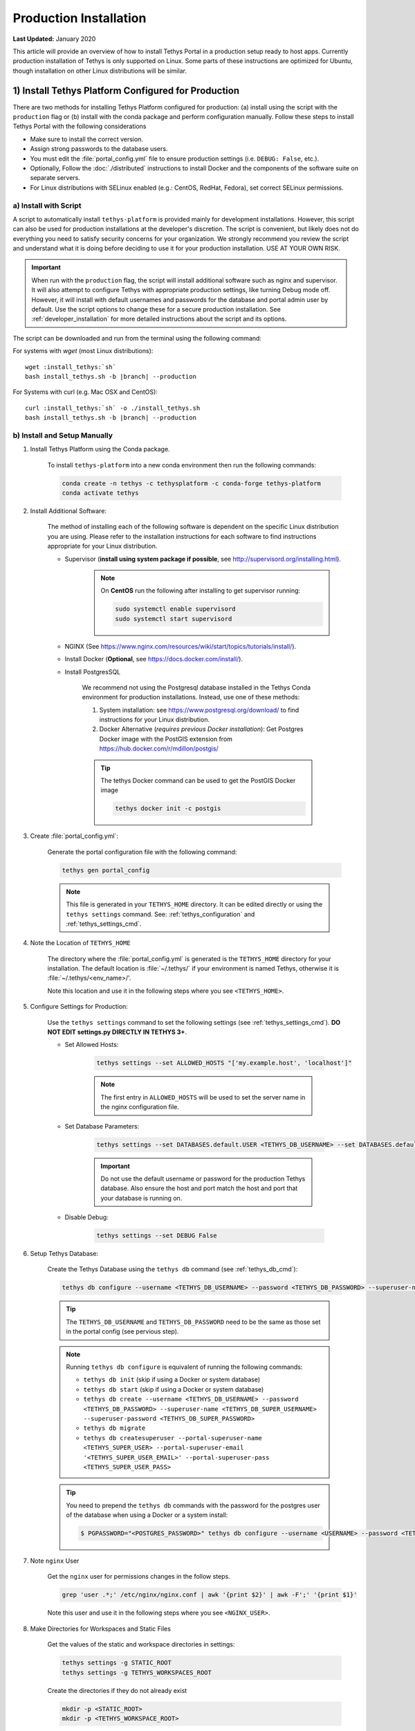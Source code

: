 ***********************
Production Installation
***********************

**Last Updated:** January 2020

This article will provide an overview of how to install Tethys Portal in a production setup ready to host apps. Currently production installation of Tethys is only supported on Linux. Some parts of these instructions are optimized for Ubuntu, though installation on other Linux distributions will be similar.

1) Install Tethys Platform Configured for Production
====================================================

There are two methods for installing Tethys Platform configured for production: (a) install using the script with the ``production`` flag or (b) install with the conda package and perform configuration manually. Follow these steps to install Tethys Portal with the following considerations

* Make sure to install the correct version.
* Assign strong passwords to the database users.
* You must edit the :file:`portal_config.yml` file to ensure production settings (i.e. ``DEBUG: False``, etc.).
* Optionally, Follow the :doc:`./distributed` instructions to install Docker and the components of the software suite on separate servers.
* For Linux distributions with SELinux enabled (e.g.: CentOS, RedHat, Fedora), set correct SELinux permissions.

a) Install with Script
----------------------

A script to automatically install ``tethys-platform`` is provided mainly for development installations. However, this script can also be used for production installations at the developer's discretion. The script is convenient, but likely does not do everything you need to satisfy security concerns for your organization. We strongly recommend you review the script and understand what it is doing before deciding to use it for your production installation. USE AT YOUR OWN RISK.

.. important::

    When run with the ``production`` flag, the script will install additional software such as nginx and supervisor. It will also attempt to configure Tethys with appropriate production settings, like turning Debug mode off. However, it will install with default usernames and passwords for the database and portal admin user by default. Use the script options to change these for a secure production installation. See :ref:`developer_installation` for more detailed instructions about the script and its options.

The script can be downloaded and run from the terminal using the following command:

For systems with `wget` (most Linux distributions):

.. parsed-literal::

      wget :install_tethys:`sh`
      bash install_tethys.sh -b |branch| --production

For Systems with curl (e.g. Mac OSX and CentOS):

.. parsed-literal::

      curl :install_tethys:`sh` -o ./install_tethys.sh
      bash install_tethys.sh -b |branch| --production

b) Install and Setup Manually
-----------------------------

1) Install Tethys Platform using the Conda package.


    To install ``tethys-platform`` into a new conda environment then run the following commands:

    .. code-block:: bash

        conda create -n tethys -c tethysplatform -c conda-forge tethys-platform
        conda activate tethys



2) Install Additional Software:

    The method of installing each of the following software is dependent on the specific Linux distribution you are using. Please refer to the installation instructions for each software to find instructions appropriate for your Linux distribution.

    * Supervisor (**install using system package if possible**, see `<http://supervisord.org/installing.html>`_).
        .. note::

            On **CentOS** run the following after installing to get supervisor running:

            .. code-block::

                sudo systemctl enable supervisord
                sudo systemctl start supervisord

    * NGINX (See `<https://www.nginx.com/resources/wiki/start/topics/tutorials/install/>`_).
    * Install Docker (**Optional**, see `<https://docs.docker.com/install/>`_).
    * Install PostgresSQL

        We recommend not using the Postgresql database installed in the Tethys Conda environment for production installations. Instead, use one of these methods:

        1. System installation: see `<https://www.postgresql.org/download/>`_ to find instructions for your Linux distribution.
        2. Docker Alternative (*requires previous Docker installation*): Get Postgres Docker image with the PostGIS extension from `<https://hub.docker.com/r/mdillon/postgis/>`_

        .. tip::

            The tethys Docker command can be used to get the PostGIS Docker image

            .. code-block:: bash

                tethys docker init -c postgis

3) Create :file:`portal_config.yml`:

    Generate the portal configuration file with the following command:

    .. code-block::

        tethys gen portal_config

    .. note::

        This file is generated in your ``TETHYS_HOME`` directory. It can be edited directly or using the ``tethys settings`` command. See: :ref:`tethys_configuration` and :ref:`tethys_settings_cmd`.

4) Note the Location of ``TETHYS_HOME``

    The directory where the :file:`portal_config.yml` is generated is the ``TETHYS_HOME`` directory for your installation.  The default location is :file:`~/.tethys/` if your environment is named Tethys, otherwise it is :file:`~/.tethys/<env_name>/'.

    Note this location and use it in the following steps where you see ``<TETHYS_HOME>``.

5) Configure Settings for Production:

    Use the ``tethys settings`` command to set the following settings (see :ref:`tethys_settings_cmd`). **DO NOT EDIT settings.py DIRECTLY IN TETHYS 3+**.

    * Set Allowed Hosts:

        .. code-block::

            tethys settings --set ALLOWED_HOSTS "['my.example.host', 'localhost']"

        .. note::

            The first entry in ``ALLOWED_HOSTS`` will be used to set the server name in the nginx configuration file.

    * Set Database Parameters:

        .. code-block::

            tethys settings --set DATABASES.default.USER <TETHYS_DB_USERNAME> --set DATABASES.default.PASSWORD <TETHYS_DB_PASSWORD> --set DATABASES.default.HOST <TETHYS_DB_HOST> --set DATABASES.default.PORT <TETHYS_DB_PORT>

        .. important::

            Do not use the default username or password for the production Tethys database. Also ensure the host and port match the host and port that your database is running on.

    * Disable Debug:

        .. code-block::

            tethys settings --set DEBUG False

6) Setup Tethys Database:

    Create the Tethys Database using the ``tethys db`` command (see :ref:`tethys_db_cmd`):

    .. code-block::

        tethys db configure --username <TETHYS_DB_USERNAME> --password <TETHYS_DB_PASSWORD> --superuser-name <TETHYS_DB_SUPER_USERNAME> --superuser-password <TETHYS_DB_SUPER_PASSWORD> --portal-superuser-name <TETHYS_SUPER_USER> --portal-superuser-email '<TETHYS_SUPER_USER_EMAIL>' --portal-superuser-pass <TETHYS_SUPER_USER_PASS>

    .. tip::

        The ``TETHYS_DB_USERNAME`` and ``TETHYS_DB_PASSWORD`` need to be the same as those set in the portal config (see pervious step).

    .. note::

        Running ``tethys db configure`` is equivalent of running the following commands:

        * ``tethys db init`` (skip if using a Docker or system database)
        * ``tethys db start`` (skip if using a Docker or system database)
        * ``tethys db create --username <TETHYS_DB_USERNAME> --password <TETHYS_DB_PASSWORD> --superuser-name <TETHYS_DB_SUPER_USERNAME> --superuser-password <TETHYS_DB_SUPER_PASSWORD>``
        * ``tethys db migrate``
        * ``tethys db createsuperuser --portal-superuser-name <TETHYS_SUPER_USER> --portal-superuser-email '<TETHYS_SUPER_USER_EMAIL>' --portal-superuser-pass <TETHYS_SUPER_USER_PASS>``

    .. tip::

        You need to prepend the ``tethys db`` commands with the password for the postgres user of the database when using a Docker or a system install:

        .. code-block:: bash

            $ PGPASSWORD="<POSTGRES_PASSWORD>" tethys db configure --username <USERNAME> --password <TETHYS_DB_PASSWORD> --superuser-name <TETHYS_DB_SUPER_USERNAME> --superuser-password <TETHYS_DB_SUPER_PASSWORD> --portal-superuser-name <TETHYS_SUPER_USER> --portal-superuser-email '<TETHYS_SUPER_USER_EMAIL>' --portal-superuser-pass <TETHYS_SUPER_USER_PASS>

7) Note ``nginx`` User


    Get the ``nginx`` user for permissions changes in the follow steps.

    .. code-block::

        grep 'user .*;' /etc/nginx/nginx.conf | awk '{print $2}' | awk -F';' '{print $1}'

    Note this user and use it in the following steps where you see ``<NGINX_USER>``.

8) Make Directories for Workspaces and Static Files

    Get the values of the static and workspace directories in settings:

    .. code-block::

        tethys settings -g STATIC_ROOT
        tethys settings -g TETHYS_WORKSPACES_ROOT

    Create the directories if they do not already exist

    .. code-block::

        mkdir -p <STATIC_ROOT>
        mkdir -p <TETHYS_WORKSPACE_ROOT>

9) Collect Static Files and App Workspaces:

    .. code-block::

        tethys manage collectall --noinput

    .. tip::

        The ``tethys manage collectall`` command is equivalent of:

        .. code-block::

            tethys manage collectstatic
            tethys manage collectworkspaces

10) Setup Log File

    This is the file to which Tethys logs will be written.

    .. code-block::

        sudo mkdir -p /var/log/tethys
        sudo touch /var/log/tethys/tethys.log

    .. code-block::

        sudo chown -R <NGINX_USER>: /var/log/tethys

11) Setup ASGI Run Directory

    This directory is used for housing the socket files for the Daphne/ASGI processes.

    .. code-block::

        sudo mkdir -p /run/asgi

    .. code-block::

        sudo chown -R <NGINX_USER>: /run/asgi

12) Change Permissions to ``nginx`` User

    Many of the directories and files need to be owned by the ``nginx`` user for Tethys to access them while running in production.

    .. code-block::

        sudo chown -R <NGINX_USER>: <TETHYS_HOME>
        sudo chown -R <NGINX_USER>: <STATIC_ROOT>
        sudo chown -R <NGINX_USER>: <TETHYS_WORKSPACE_ROOT>

    Change access to the home directory to full access for owners, no access for group, and read execute for other:

    .. code-block::

        sudo chmod 705 ~

    .. tip::

        You will often need to change the permissions of ``TETHYS_HOME``, ``STATIC_ROOT``, and ``TETHYS_WORKSPACES_ROOT`` to your user and back to the ``nginx`` user when performing maintenance operations. Define these aliases in the activate script of your environment to make it easier:

        .. code-block::

            export ACTIVATE_SCRIPT="<CONDA_HOME>/envs/<CONDA_ENV_NAME>/etc/conda/activate.d/tethys-activate.sh"
            export DEACTIVATE_SCRIPT="<CONDA_HOME>/envs/<CONDA_ENV_NAME>/etc/conda/deactivate.d/tethys-deactivate.sh"
            export STATIC_ROOT="<STATIC_ROOT>"
            export TETHYS_WORKSPACE_ROOT="<TETHYS_WORKSPACE_ROOT>"
            export TETHYS_HOME="<TETHYS_HOME>"
            export NGINX_USER="<NGINX_USER>"

            echo "alias tethys_user_own='sudo chown -R \${USER} \"${TETHYS_SRC}\" \"${TETHYS_HOME}/static\" \"${TETHYS_HOME}/workspaces\" \"${TETHYS_HOME}/apps\"'" >> "${ACTIVATE_SCRIPT}"
            echo "alias tuo=tethys_user_own" >> "${ACTIVATE_SCRIPT}"
            echo "alias tethys_server_own='sudo chown -R ${NGINX_USER}: \"${TETHYS_SRC}\" \"${TETHYS_HOME}/static\" \"${TETHYS_HOME}/workspaces\" \"${TETHYS_HOME}/apps\"'" >> "${ACTIVATE_SCRIPT}"
            echo "alias tso=tethys_server_own" >> "${ACTIVATE_SCRIPT}"
            echo "alias tethys_server_restart='tso; sudo supervisorctl restart all;'" >> "${ACTIVATE_SCRIPT}"
            echo "alias tsr=tethys_server_restart" >> "${ACTIVATE_SCRIPT}"

            echo "unalias tethys_user_own" >> "${DEACTIVATE_SCRIPT}"
            echo "unalias tuo" >> "${DEACTIVATE_SCRIPT}"
            echo "unalias tethys_server_own" >> "${DEACTIVATE_SCRIPT}"
            echo "unalias tso" >> "${DEACTIVATE_SCRIPT}"
            echo "unalias tethys_server_restart" >> "${DEACTIVATE_SCRIPT}"
            echo "unalias tsr" >> "${DEACTIVATE_SCRIPT}"

13) Generate ``nginx`` and ``supervisor`` Configuration Files:

    Generate and review the contents of the following configuration files for ``nginx`` and ``supervisor``. Adjust to match your deployment's needs if necessary.

    .. code-block::

        tethys gen nginx --overwrite
        tethys gen nginx_service --overwrite
        tethys gen asgi_service --overwrite

    .. tip::

        These files are generated in the ``TETHYS_HOME`` directory.

14) Configure ``nginx`` and ``supervisor`` to Use Tethys Configurations:

    Creates symbolic links to configuration file in the appropriate ``/etc`` directories:

    Debian and Ubuntu:

    .. code-block::

        sudo ln -s <TETHYS_HOME>/asgi_supervisord.conf /etc/supervisor/conf.d/asgi_supervisord.conf
        sudo ln -s <TETHYS_HOME>/nginx_supervisord.conf /etc/supervisor/conf.d/nginx_supervisord.conf
        sudo ln -s <TETHYS_HOME>/tethys_nginx.conf /etc/nginx/sites-enabled/tethys_nginx.conf

        # Remove the default nginx configuration
        sudo rm /etc/nginx/sites-enabled/default

    Fedora, CentOS, RedHat

    .. code-block::

        sudo sed -i '$ s@$@ /etc/supervisord.d/*.conf@' "/etc/supervisord.conf"
        sudo ln -s <TETHYS_HOME>/asgi_supervisord.conf /etc/supervisord.d/asgi_supervisord.conf
        sudo ln -s <TETHYS_HOME>/nginx_supervisord.conf /etc/supervisord.d/nginx_supervisord.conf
        sudo ln -s <TETHYS_HOME>/tethys_nginx.conf /etc/nginx/conf.d/tethys_nginx.conf

15) Reload and Update ``supervisor`` configuration:

    .. code-block::

        sudo supervisorctl reread
        sudo supervisorctl update

    .. note::

        This step needs to be performed anytime you make changes to the ``nginx_supervisord.conf`` or ``asgi_supervisord.conf``

16) Open HTTP Port on Firewall (if applicable)

    If your server employs a firewall, open the HTTP port like so:

    .. code-block::

        sudo firewall-cmd --permanent --zone=public --add-service=http
        sudo firewall-cmd --reload

    .. note::

        The commands to manage your firewall may differ. Ensure the HTTP port (80) is open.

17) Configure SELinux (CentOS, RedHat, Fedora)

    If your server is running Security Enhanced Linux, you will need to create a security policy for Tethys. This is typically the case on CentOS, RedHat, and Fedora systems. The following is what the installation script does to configure SELinux, but you should not rely on this for your own deployment without understanding what it is doing (see: `Security-Enhanced Linux <https://en.wikipedia.org/wiki/Security-Enhanced_Linux>`_, `CentOS SELinux <https://wiki.centos.org/HowTos/SELinux>`_, `RedHat SELinux <https://access.redhat.com/documentation/en-us/red_hat_enterprise_linux/5/html/deployment_guide/ch-selinux>`_). **USE AT YOUR OWN RISK**:

    .. code-block::

        sudo yum install setroubleshoot -y
        sudo semanage fcontext -a -t httpd_config_t <TETHYS_HOME>/tethys_nginx.conf
        sudo restorecon -v <TETHYS_HOME>/tethys_nginx.conf
        sudo semanage fcontext -a -t httpd_sys_content_t "<TETHYS_HOME>(/.*)?"
        sudo semanage fcontext -a -t httpd_sys_content_t "<STATIC_ROOT>(/.*)?"
        sudo semanage fcontext -a -t httpd_sys_rw_content_t "<TETHYS_WORKSPACE_ROOT>(/.*)?"
        sudo restorecon -R -v <TETHYS_HOME> > /dev/null
        echo $'module tethys-selinux-policy 1.0;\nrequire {type httpd_t; type init_t; class unix_stream_socket connectto; }\n#============= httpd_t ==============\nallow httpd_t init_t:unix_stream_socket connectto;' > <TETHYS_HOME>/tethys-selinux-policy.te

        checkmodule -M -m -o <TETHYS_HOME>/tethys-selinux-policy.mod <TETHYS_HOME>/tethys-selinux-policy.te
        semodule_package -o <TETHYS_HOME>/tethys-selinux-policy.pp -m <TETHYS_HOME>/tethys-selinux-policy.mod
        sudo semodule -i <TETHYS_HOME>/tethys-selinux-policy.pp


2. Customize Production Settings
================================

The internet is a hostile environment and you need to take every precaution to make sure your Tethys Platform installation is secure. There are several settings in the :file:`portal_config.yml` file that should be added for a production environment. Django provides a `Deployment Checklist <https://docs.djangoproject.com/en/1.7/howto/deployment/checklist/>`_ that points out critical settings. You should review this checklist carefully before launching your site. Follow the process described below to review and edit settings. Only a few examples are included here, but be sure to review and update any settings that are needed to provide a secure production server environment.

Open the :file:`portal_config.yml` module for editing using ``vim`` or another text editor:

::

    sudo vim $TETHYS_HOME/portal_config.yml

Press :kbd:`i` to start editing and change settings as necessary for your production environment. Some settings you may want to customize include:

a. Social authentication settings

  If you wish to enable social authentication capabilities in your Tethys Portal, follow the :doc:`../../tethys_portal/social_auth` instructions.

b. Email settings

    If you would like to enable resetting passwords then an email server needs to be configured. See the next section for details.

Press :kbd:`ESC` to exit ``INSERT`` mode and then press ``:x`` and :kbd:`ENTER` to save changes and exit.

.. important::

    Review the `Django Deployment Checklist <https://docs.djangoproject.com/en/2.2/howto/deployment/checklist/>`_ carefully.

.. _setup_email_capabilities:

3. Setup Email Capabilities (optional)
======================================

Tethys Platform provides a mechanism for resetting forgotten passwords that requires email capabilities, for which we recommend using Postfix. Install Postfix as follows:

::

    sudo apt-get install postfix

When prompted select "Internet Site". You will then be prompted to enter you Fully Qualified Domain Name (FQDN) for your server. This is the domain name of the server you are installing Tethys Platform on. For example:

::

    foo.example.org

Next, configure Postfix by opening its configuration file:

::

    sudo vim /etc/postfix/main.cf

Press :kbd:`i` to start editing, find the `myhostname` parameter, and change it to point at your FQDN:

::

    myhostname = foo.example.org

Find the `mynetworks` parameter and verify that it is set as follows:

::

    mynetworks = 127.0.0.0/8 [::ffff:127.0.0.0]/104 [::1]/128

Press :kbd:`ESC` to exit ``INSERT`` mode and then press ``:x`` and :kbd:`ENTER` to save changes and exit. Finally, restart the Postfix service to apply the changes:

::

    sudo service postfix restart

Several email settings need to be configured for the forget password functionality to work properly. The following exampled illustrates how to setup email in the :file:`portal_config.yml` file.

  ::

      EMAIL_BACKEND: django.core.mail.backends.smtp.EmailBackend
      EMAIL_HOST: localhost
      EMAIL_PORT: 25
      EMAIL_HOST_USER: ''
      EMAIL_HOST_PASSWORD: ''
      EMAIL_USE_TLS: False
      DEFAULT_FROM_EMAIL: Example <noreply@exmaple.com>

For more information about setting up email capabilities for Tethys Platform, refer to the `Sending email <https://docs.djangoproject.com/en/1.8/topics/email/>`_ documentation.

For an excellent guide on setting up Postfix on Ubuntu, refer to `How To Install and Setup Postfix on Ubuntu 14.04 <https://www.digitalocean.com/community/tutorials/how-to-install-and-setup-postfix-on-ubuntu-14-04>`_.

.. _production_installation_ssl:

4. Setup SSL (https) on the Tethys and Geoserver (Recommended)
==============================================================

SSL is the standard  technology for establishing a secured connection between a web server and a browser. In order to create a secured connection, an SSL certificate and key are needed. An SSL certificate is simply a paragraph with letters and numbers that acts similar to a password. When users visit your website via https this certificate is verified and if it matches, then a connecton is established. An SSL certificate can be self-signed, or purchased from a Certificate Authority. Some of the top certificate authorities include: Digicert, VertiSign, GeoTrust, Comodo, Thawte, GoDaddy, and Nework Solutions. If your instance of Tethys is part of a larger organization, contact your IT to determine if an agreement with one of these authorities already exists.

Once a certificate is obtained, it needs to be referenced in the Nginx configuration, which is the web server that Tethys uses in production. The configuration file can be found at:

::

    /home/<username>/tethys/src/tethys_portal/tethys_nginx.conf

The file should look something like this:
::

    # tethys_nginx.conf

    # the upstream component nginx needs to connect to
    upstream django {
        server unix://run/uwsgi/tethys.sock; # for a file socket
    }
    # configuration of the server
    server {
        # the port your site will be served on
        listen      80;
        # the domain name it will serve for
        server_name <domain-name>; # substitute your machine's IP address or FQDN
        charset     utf-8;

        # max upload size
        client_max_body_size 75M;   # adjust to taste

        # Tethys Workspaces
        location /workspaces  {
            internal;
            alias /home/<username>/tethys/workspaces;  # your Tethys workspaces files - amend as required
        }

        location /static {
            alias /home/<username>/tethys/static; # your Tethys static files - amend as required
        }

        # Finally, send all non-media requests to the Django server.
        location / {
            uwsgi_pass  django;
            include /etc/nginx/uwsgi_params;
        }
    }

If you need your site to be accessible through both secured (https) and non-secured (http) connections, you will need a server block for each type of connection. Otherwise just edit the existing block.

Make a copy of the existing non-secured server block and paste it below the original. Then modify it as shown below:

::

    server {

    listen   443;

    ssl    on;
    ssl_certificate    /home/<username>/tethys/ssl/your_domain_name.pem; (or bundle.crt)
    ssl_certificate_key    /home/<username>/tethys/ssl/your_domain_name.key;


    # the domain name it will serve for
    server_name <domain-name>; # substitute your machine's IP address or FQDN
    charset     utf-8;

    # max upload size
    client_max_body_size 75M;   # adjust to taste

    # Tethys Workspaces
    location /workspaces  {
        internal;
        alias /home/<username>/tethys/workspaces;  # your Tethys workspaces files - amend as required
    }

    location /static {
        alias /home/<username>/tethys/static; # your Tethys static files - amend as required
    }

    # Finally, send all non-media requests to the Django server.
    location / {
        uwsgi_pass  django;
        include /etc/nginx/uwsgi_params;
    }


.. Note::

    SSL works on port 443, hence the server block above listens on 443 instead of 80

Geoserver SSL
-------------

A secured server can only communicate with other secured servers. Therefore to allow the secured Tethys Portal to communicate with Geoserver, the latter needs to be secured as well. To do this, add the following location at the end of your server block.
::

    server {

    listen   443;

    ssl    on;
    ssl_certificate    /home/<username>/tethys/ssl/your_domain_name.pem; (or bundle.crt)
    ssl_certificate_key    /home/<username>/tethys/ssl/your_domain_name.key;


    # the domain name it will serve for
    server_name <domain-name>; # substitute your machine's IP address or FQDN
    charset     utf-8;

    # max upload size
    client_max_body_size 75M;   # adjust to taste

    # Tethys Workspaces
    location /workspaces  {
        internal;
        alias /home/<username>/tethys/workspaces;  # your Tethys workspaces files - amend as required
    }

    location /static {
        alias /home/<username>/tethys/static; # your Tethys static files - amend as required
    }

    # Finally, send all non-media requests to the Django server.
    location / {
        uwsgi_pass  django;
        include /etc/nginx/uwsgi_params;
    }

    #Geoserver
    location /geoserver {
          proxy_pass http://127.0.0.1:8181/geoserver;
    }

Next, go to your Geoserver web interface (http://domain-name:8181/geoserver/web), sign in, and set the **Proxy Base URL** in Global settings to:
::

    https://<domain-name>/geoserver

.. image:: images/geoserver_ssl.png
    :width: 600px
    :align: center

Finally, restart uWSGI and Nginx services to effect the changes::

    sudo systemctl restart tethys.uwsgi.service
    sudo systemctl restart nginx

.. tip::

    Use the alias `tsr` as a shortcut to doing the final step.


The portal should now be accessible from: https://domain-name

Geoserver should now be accessible from: https://domain-name/geoserver

.. Note::

    Notice that the Geoserver port (8181) is not necessary once the proxy is configured


5. Install Apps
===============

Download and install any apps that you want to host using this installation of Tethys Platform. For more information see: :doc:`./app_installation`.


.. tip::

    **Troubleshooting**: If you are experiencing problems please search for a solution or post a question on the `Tethys Platform Forum <https://groups.google.com/forum/#!forum/tethysplatform>`_.


